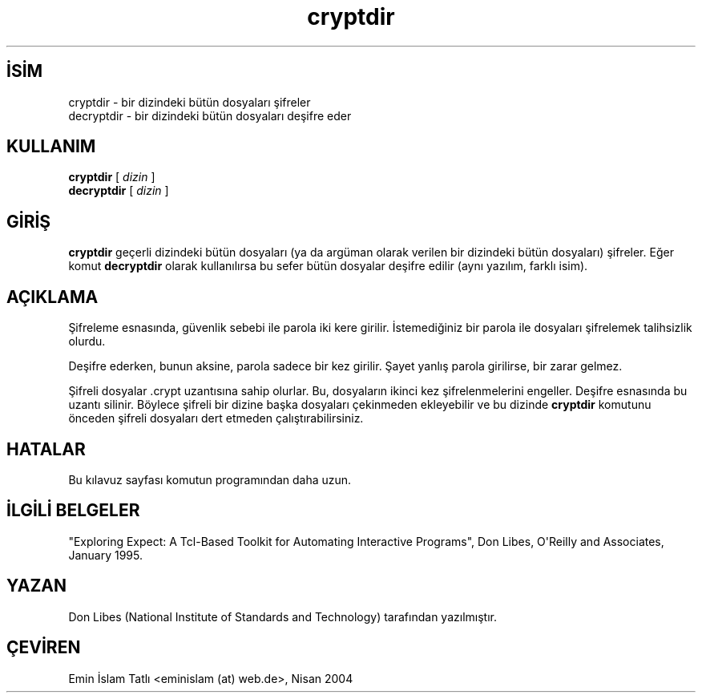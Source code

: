 .\" http://belgeler.org \N'45' 2006\N'45'11\N'45'26T10:18:26+02:00   
.TH "cryptdir" 1 "1 Ocak 1993" "" ""
.nh   
.SH İSİM
cryptdir \N'45' bir dizindeki bütün dosyaları şifreler
.br
decryptdir \N'45' bir dizindeki bütün dosyaları deşifre eder   
.SH KULLANIM 
.nf
\fBcryptdir\fR   [ \fIdizin\fR ]
\fBdecryptdir\fR [ \fIdizin\fR ]
.fi
      
.SH GİRİŞ
\fBcryptdir\fR geçerli dizindeki bütün dosyaları (ya da argüman olarak verilen bir dizindeki bütün dosyaları) şifreler. Eğer komut \fBdecryptdir\fR olarak kullanılırsa bu sefer bütün dosyalar deşifre edilir (aynı yazılım, farklı isim).   

.SH AÇIKLAMA     
Şifreleme esnasında, güvenlik sebebi ile parola iki kere girilir. İstemediğiniz bir parola ile dosyaları şifrelemek talihsizlik olurdu.     

Deşifre ederken, bunun aksine, parola sadece bir kez girilir. Şayet yanlış parola girilirse, bir zarar gelmez.     

Şifreli dosyalar .crypt uzantısına sahip olurlar. Bu, dosyaların ikinci kez şifrelenmelerini engeller. Deşifre esnasında bu uzantı silinir. Böylece şifreli bir dizine başka dosyaları çekinmeden ekleyebilir ve bu dizinde \fBcryptdir\fR komutunu önceden şifreli dosyaları dert etmeden çalıştırabilirsiniz.   

.SH HATALAR
Bu kılavuz sayfası komutun programından daha uzun.   

.SH İLGİLİ BELGELER
"Exploring  Expect:  A  Tcl\N'45'Based  Toolkit  for Automating Interactive Programs", Don Libes, O\N'39'Reilly  and  Associates, January 1995.   

.SH YAZAN     
Don Libes (National Institute of Standards and Technology) tarafından yazılmıştır.   

.SH ÇEVİREN     
Emin İslam Tatlı <eminislam (at) web.de>, Nisan 2004
    
   
